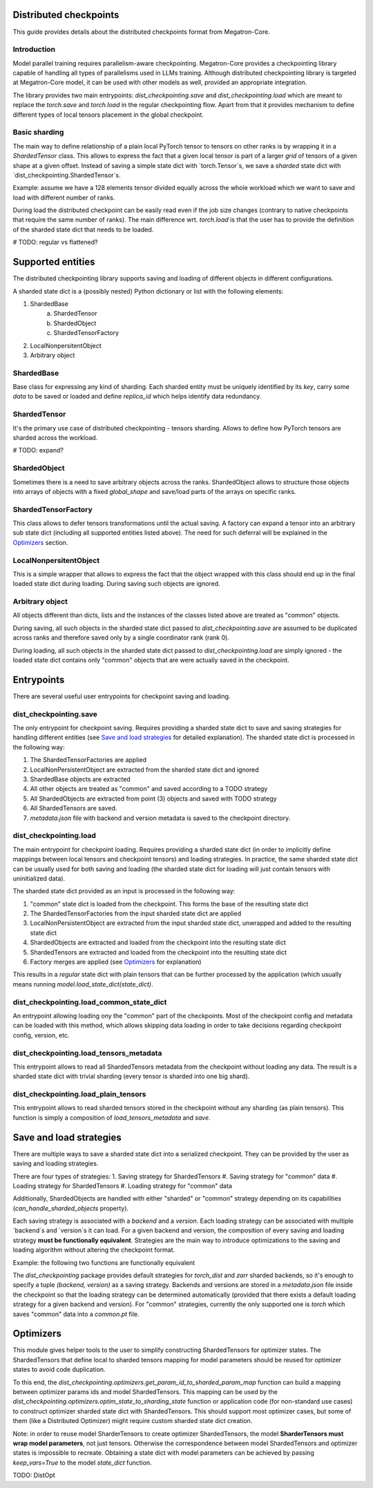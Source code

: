 Distributed checkpoints
=======================

This guide provides details about the distributed checkpoints format from Megatron-Core.


Introduction
------------

Model parallel training requires parallelism-aware checkpointing.
Megatron-Core provides a checkpointing library capable of handling all types of parallelisms used in LLMs training.
Although distributed checkpointing library is targeted at Megatron-Core model, it can be used with other models as well, provided an appropriate integration.

The library provides two main entrypoints: `dist_checkpointing.save` and `dist_checkpointing.load` which are meant to replace the `torch.save` and `torch.load` in the regular checkpointing flow.
Apart from that it provides mechanism to define different types of local tensors placement in the global checkpoint.


Basic sharding
--------------

The main way to define relationship of a plain local PyTorch tensor to tensors on other ranks is by wrapping it in a `ShardedTensor` class.
This allows to express the fact that a given local tensor is part of a larger *grid* of tensors of a given shape at a given offset.
Instead of saving a simple state dict with `torch.Tensor`s, we save a *sharded* state dict with `dist_checkpointing.ShardedTensor`s.

Example: assume we have a 128 elements tensor divided equally across the whole workload which we want to save and load with different number of ranks.

.. code-block:: python
    from pathlib import Path

    import torch

    from megatron.core import dist_checkpointing

    # Setup
    ckpt_root = Path('/tmp/checkpoints')
    native_ckpt_root = ckpt_root / 'native'
    native_ckpt_root.mkdir(exist_ok=True, parents=True)
    dist_ckpt_root = ckpt_root / 'dist_ckpt'
    dist_ckpt_root.mkdir(exist_ok=True, parents=True)

    torch.distributed.init_process_group()
    world_size = torch.distributed.get_world_size()
    rank = torch.distributed.get_rank()

    # Local tensor to save
    assert 128 % world_size == 0
    num_elems_per_rank = 128 // world_size
    local_ten = torch.arange(start=num_elems_per_rank * rank,
                             end=num_elems_per_rank * (rank + 1))

    # Native checkpoint save
    state_dict = {
        'weight': local_ten
    }
    torch.save(state_dict, native_ckpt_root / f'ckpt_{rank}.pt')

    # Distributed checkpoint save
    sharded_state_dict = {
        'weight': dist_checkpointing.ShardedTensor.from_rank_offsets('weight', local_ten, (0, rank, world_size))
    }
    dist_checkpointing.save(sharded_state_dict, dist_ckpt_root)

During load the distributed checkpoint can be easily read even if the job size changes (contrary to native checkpoints that require the same number of ranks).
The main difference wrt. `torch.load` is that the user has to provide the definition of the sharded state dict that needs to be loaded.

.. code-block:: python
    from pathlib import Path

    import torch

    from megatron.core import dist_checkpointing

    ckpt_root = Path('/tmp/checkpoints')
    dist_ckpt_root = ckpt_root / 'dist_ckpt'

    torch.distributed.init_process_group()
    world_size = torch.distributed.get_world_size()
    rank = torch.distributed.get_rank()
    assert 128 % world_size == 0
    num_elems_per_rank = 128 // world_size

    # Local tensor to load
    local_ten = torch.empty(num_elems_per_rank)
    sharded_state_dict = {
        'weight': dist_checkpointing.ShardedTensor.from_rank_offsets('weight', local_ten, (0, rank, world_size))
    }
    loaded_state_dict = dist_checkpointing.load(sharded_state_dict, dist_ckpt_root)
    expected_local_ten = torch.arange(start=num_elems_per_rank * rank, end=num_elems_per_rank * (rank + 1))
    assert torch.all(loaded_state_dict['weight'] == expected_local_ten)

    # With torch.save and torch.load, we would have to load all files that contain
    # parts of the desired tensor in new configuration and concatenate appropriate fragments.
    # For some distributed checkpoint backends this is actually what happens underneath.


# TODO: regular vs flattened?


Supported entities
==================
The distributed checkpointing library supports saving and loading of different objects in different configurations.

A sharded state dict is a (possibly nested) Python dictionary or list with the following elements:

1. ShardedBase
    a. ShardedTensor
    #. ShardedObject
    #. ShardedTensorFactory
#. LocalNonpersitentObject
#. Arbitrary object


ShardedBase
-----------
Base class for expressing any kind of sharding.
Each sharded entity must be uniquely identified by its `key`, carry some `data` to be saved or loaded and define `replica_id` which helps identify data redundancy.


ShardedTensor
-------------
It's the primary use case of distributed checkpointing - tensors sharding.
Allows to define how PyTorch tensors are sharded across the workload.

# TODO: expand?

ShardedObject
-------------
Sometimes there is a need to save arbitrary objects across the ranks.
ShardedObject allows to structure those objects into arrays of objects with a fixed `global_shape` and save/load parts of the arrays on specific ranks.

ShardedTensorFactory
--------------------
This class allows to defer tensors transformations until the actual saving.
A factory can expand a tensor into an arbitrary sub state dict (including all supported entities listed above).
The need for such deferral will be explained in the `Optimizers`_ section.

LocalNonpersitentObject
-----------------------
This is a simple wrapper that allows to express the fact that the object wrapped with this class should end up in the final loaded state dict during loading.
During saving such objects are ignored.

Arbitrary object
----------------
All objects different than dicts, lists and the instances of the classes listed above are treated as "common" objects.

During saving, all such objects in the sharded state dict passed to `dist_checkpointing.save` are assumed to be duplicated across ranks and therefore saved only by a single coordinator rank (rank 0).

During loading, all such objects in the sharded state dict passed to `dist_checkpointing.load` are simply ignored - the loaded state dict contains only "common" objects that are were actually saved in the checkpoint.




Entrypoints
===========
There are several useful user entrypoints for checkpoint saving and loading.

dist_checkpointing.save
-----------------------
The only entrypoint for checkpoint saving.
Requires providing a sharded state dict to save and saving strategies for handling different entities (see `Save and load strategies`_ for detailed explanation).
The sharded state dict is processed in the following way:

1. The ShardedTensorFactories are applied
2. LocalNonPersistentObject are extracted from the sharded state dict and ignored
3. ShardedBase objects are extracted
4. All other objects are treated as "common" and saved according to a TODO strategy
5. All ShardedObjects are extracted from point (3) objects and saved with TODO strategy
6. All ShardedTensors are saved.
7. `metadata.json` file with backend and version metadata is saved to the checkpoint directory.

dist_checkpointing.load
-----------------------
The main entrypoint for checkpoint loading.
Requires providing a sharded state dict (in order to implicitly define mappings between local tensors and checkpoint tensors) and loading strategies.
In practice, the same sharded state dict can be usually used for both saving and loading (the sharded state dict for loading will just contain tensors with uninitialized data).

The sharded state dict provided as an input is processed in the following way:

1. "common" state dict is loaded from the checkpoint. This forms the base of the resulting state dict
2. The ShardedTensorFactories from the input sharded state dict are applied
3. LocalNonPersistentObject are extracted from the input sharded state dict, unwrapped and added to the resulting state dict
4. ShardedObjects are extracted and loaded from the checkpoint into the resulting state dict
5. ShardedTensors are extracted and loaded from the checkpoint into the resulting state dict
6. Factory merges are applied (see `Optimizers`_ for explanation)

This results in a *regular* state dict with plain tensors that can be further processed by the application (which usually means running `model.load_state_dict(state_dict)`.


dist_checkpointing.load_common_state_dict
-----------------------------------------
An entrypoint allowing loading ony the "common" part of the checkpoints.
Most of the checkpoint config and metadata can be loaded with this method, which allows skipping data loading in order to take decisions regarding checkpoint config, version, etc.

dist_checkpointing.load_tensors_metadata
----------------------------------------
This entrypoint allows to read all ShardedTensors metadata from the checkpoint without loading any data.
The result is a sharded state dict with trivial sharding (every tensor is sharded into one big shard).

dist_checkpointing.load_plain_tensors
-------------------------------------
This entrypoint allows to read sharded tensors stored in the checkpoint without any sharding (as plain tensors).
This function is simply a composition of `load_tensors_metadata` and `save`.

Save and load strategies
========================
There are multiple ways to save a sharded state dict into a serialized checkpoint. They can be provided by the user as saving and loading strategies.

There are four types of strategies:
1. Saving strategy for ShardedTensors
#. Saving strategy for "common" data
#. Loading strategy for ShardedTensors
#. Loading strategy for "common" data

Additionally, ShardedObjects are handled with either "sharded" or "common" strategy depending on its capabilities (`can_handle_sharded_objects` property).

Each saving strategy is associated with a `backend` and a `version`.
Each loading strategy can be associated with multiple `backend`s and `version`s it can load.
For a given backend and version, the composition of every saving and loading strategy **must be functionally equivalent**.
Strategies are the main way to introduce optimizations to the saving and loading algorithm without altering the checkpoint format.

Example: the following two functions are functionally equivalent

.. code-block:: python
    from megatron.core import dist_checkpointing
    from megatron.core.dist_checkpointing.strategies.torch import TorchDistLoadShardedStrategy, TorchDistSaveShardedStrategy
    from megatron.core.dist_checkpointing.strategies.fully_parallel import FullyParallelLoadStrategyWrapper, FullyParallelSaveStrategyWrapper

    base_save_strategy = TorchDistSaveShardedStrategy('torch_dist', 1)
    base_load_strategy = TorchDistLoadShardedStrategy()

    def basic_save_load(sharded_state_dict, ckpt_dir):
        """ Save and load using some basic strategies. """
        dist_checkpointing.save(sharded_state_dict, ckpt_dir, base_save_strategy)
        return dist_checkpointing.load(sharded_state_dict, ckpt_dir, base_load_strategy)


    def fully_parallel_save_load(sharded_state_dict):
        """ Save and load using basic strategies wrapped with parallelization strategies. """
        fully_parallel_save_strategy = FullyParallelSaveStrategyWrapper(base_save_strategy)
        fully_parallel_load_strategy = FullyParallelLoadStrategyWrapper(base_load_strategy)
        dist_checkpointing.save(sharded_state_dict, ckpt_dir, fully_parallel_save_strategy)
        return dist_checkpointing.load(sharded_state_dict, ckpt_dir, fully_parallel_load_strategy)


The `dist_checkpointing` package provides default strategies for `torch_dist` and `zarr` sharded backends, so it's enough to specify a tuple `(backend, version)` as a saving strategy.
Backends and versions are stored in a `metadata.json` file inside the checkpoint so that the loading strategy can be determined automatically (provided that there exists a default loading strategy for a given backend and version).
For "common" strategies, currently the only supported one is `torch` which saves "common" data into a `common.pt` file.

Optimizers
==========
This module gives helper tools to the user to simplify constructing ShardedTensors for optimizer states.
The ShardedTensors that define local to sharded tensors mapping for model parameters should be reused for optimizer states to avoid code duplication.

To this end, the `dist_checkpointing.optimizers.get_param_id_to_sharded_param_map` function can build a mapping between optimizer params ids and model ShardedTensors.
This mapping can be used by the `dist_checkpointing.optimizers.optim_state_to_sharding_state` function or application code (for non-standard use cases) to construct optimizer sharded state dict with ShardedTensors.
This should support most optimizer cases, but some of them (like a Distributed Optimizer) might require custom sharded state dict creation.

Note: in order to reuse model SharderTensors to create optimizer ShardedTensors, the model **SharderTensors must wrap model parameters**, not just tensors.
Otherwise the correspondence between model ShardedTensors and optimizer states is impossible to recreate.
Obtaining a state dict with model parameters can be achieved by passing `keep_vars=True` to the model `state_dict` function.


TODO: DistOpt

